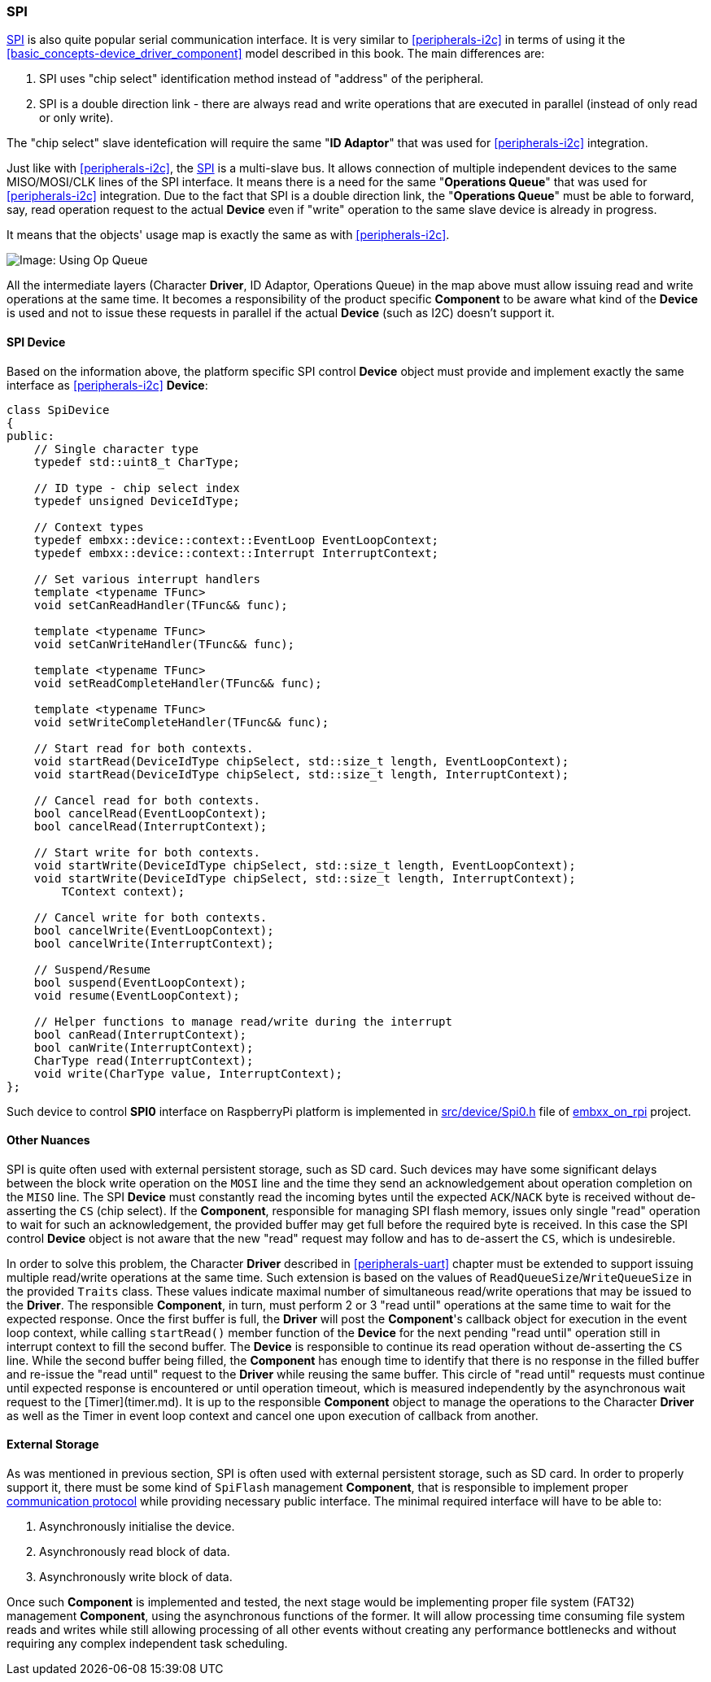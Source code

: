 [[peripherals-spi]]
=== SPI ===

http://en.wikipedia.org/wiki/Serial_Peripheral_Interface_Bus[SPI] is also quite popular serial 
communication interface. It is very similar to <<peripherals-i2c>> in terms of using it the 
<<basic_concepts-device_driver_component>> model described in this book. The main differences are:

. SPI uses "chip select" identification method instead of "address" of the peripheral.
. SPI is a double direction link - there are always read and write operations that are 
executed in parallel (instead of only read or only write).

The "chip select" slave identefication will require the same "*ID Adaptor*" that was 
used for <<peripherals-i2c>> integration.

Just like with <<peripherals-i2c>>, the http://en.wikipedia.org/wiki/Serial_Peripheral_Interface_Bus[SPI] 
is a multi-slave bus. It allows connection of multiple independent devices to the same MISO/MOSI/CLK 
lines of the SPI interface. It means there is a need for the same "*Operations Queue*" that was used 
for <<peripherals-i2c>> integration. Due to the fact that SPI is a double direction link, the 
"*Operations Queue*" must be able to forward, say, read operation request to the actual *Device* 
even if "write" operation to the same slave device is already in progress. 

It means that the objects' usage map is exactly the same as with <<peripherals-i2c>>.

image::images/op_queue.png[Image: Using Op Queue]

All the intermediate layers (Character *Driver*, ID Adaptor, Operations Queue) in the map above must allow 
issuing read and write operations at the same time. It becomes a responsibility of the product specific 
*Component* to be aware what kind of the *Device* is used and not to issue these requests in parallel 
if the actual *Device* (such as I2C) doesn't support it.

==== SPI Device ====

Based on the information above, the platform specific SPI control *Device* object must provide and 
implement exactly the same interface as <<peripherals-i2c>> *Device*:
```cpp
class SpiDevice
{
public:
    // Single character type
    typedef std::uint8_t CharType;

    // ID type - chip select index
    typedef unsigned DeviceIdType; 

    // Context types
    typedef embxx::device::context::EventLoop EventLoopContext;
    typedef embxx::device::context::Interrupt InterruptContext;

    // Set various interrupt handlers
    template <typename TFunc>
    void setCanReadHandler(TFunc&& func);

    template <typename TFunc>
    void setCanWriteHandler(TFunc&& func);

    template <typename TFunc>
    void setReadCompleteHandler(TFunc&& func);

    template <typename TFunc>
    void setWriteCompleteHandler(TFunc&& func);

    // Start read for both contexts.
    void startRead(DeviceIdType chipSelect, std::size_t length, EventLoopContext);
    void startRead(DeviceIdType chipSelect, std::size_t length, InterruptContext);

    // Cancel read for both contexts.
    bool cancelRead(EventLoopContext);
    bool cancelRead(InterruptContext);

    // Start write for both contexts.
    void startWrite(DeviceIdType chipSelect, std::size_t length, EventLoopContext);
    void startWrite(DeviceIdType chipSelect, std::size_t length, InterruptContext);
        TContext context);

    // Cancel write for both contexts.
    bool cancelWrite(EventLoopContext);
    bool cancelWrite(InterruptContext);

    // Suspend/Resume
    bool suspend(EventLoopContext);
    void resume(EventLoopContext);

    // Helper functions to manage read/write during the interrupt
    bool canRead(InterruptContext);
    bool canWrite(InterruptContext);
    CharType read(InterruptContext);
    void write(CharType value, InterruptContext);
};
```

Such device to control *SPI0* interface on RaspberryPi platform is implemented in 
https://github.com/arobenko/embxx_on_rpi/blob/master/src/device/Spi0.h[src/device/Spi0.h] file of 
https://github.com/arobenko/embxx_on_rpi[embxx_on_rpi] project.

==== Other Nuances ====

SPI is quite often used  with external persistent storage, such as SD card. Such devices may have some 
significant delays between the block write operation on the `MOSI` line and the time they send an 
acknowledgement about operation completion on the `MISO` line. The SPI *Device* must constantly read 
the incoming bytes until the expected `ACK`/`NACK` byte is received without de-asserting the `CS` 
(chip select). If the *Component*, responsible for managing SPI flash memory, issues only single 
"read" operation to wait for such an acknowledgement, the provided buffer may get full before the 
required byte is received. In this case the SPI control *Device* object is not aware that the new 
"read" request may follow and has to de-assert the `CS`, which is undesireble.

In order to solve this problem, the Character *Driver* described in <<peripherals-uart>> chapter must 
be extended to support issuing multiple read/write operations at the same time. Such extension is 
based on the values of `ReadQueueSize`/`WriteQueueSize` in the provided `Traits` class. These 
values indicate maximal number of simultaneous read/write operations that may be issued to the 
*Driver*. The responsible *Component*, in turn, must perform 2 or 3 "read until" operations at 
the same time to wait for the expected response. Once the first buffer is full, the *Driver* will 
post the *Component*'s callback object for execution in the event loop context, while calling 
`startRead()` member function of the *Device* for the next pending "read until" operation still 
in interrupt context to fill the second buffer. The *Device* is responsible to continue its read 
operation without de-asserting the `CS` line. While the second buffer being filled, the *Component* 
has enough time to identify that there is no response in the filled buffer and re-issue the "read until" 
request to the *Driver* while reusing the same buffer. This circle of "read until" requests must 
continue until expected response is encountered or until operation timeout, which is measured independently 
by the asynchronous wait request to the [Timer](timer.md). It is up to the responsible *Component* object 
to manage the operations to the Character *Driver* as well as the Timer in event loop context and cancel 
one upon execution of callback from another.

==== External Storage ====

As was mentioned in previous section, SPI is often used with external persistent storage, such as 
SD card. In order to properly support it, there must be some kind of `SpiFlash` management *Component*, 
that is responsible to implement proper 
https://www.sdcard.org/downloads/pls/simplified_specs/part1_410.pdf[communication protocol] while 
providing necessary public interface. The minimal required interface will have to be able to:

. Asynchronously initialise the device.
. Asynchronously read block of data.
. Asynchronously write block of data.

Once such *Component* is implemented and tested, the next stage would be implementing proper file 
system (FAT32) management *Component*, using the asynchronous functions of the former. It will allow 
processing time consuming file system reads and writes while still allowing processing of all other 
events without creating any performance bottlenecks and without requiring any complex independent 
task scheduling.


